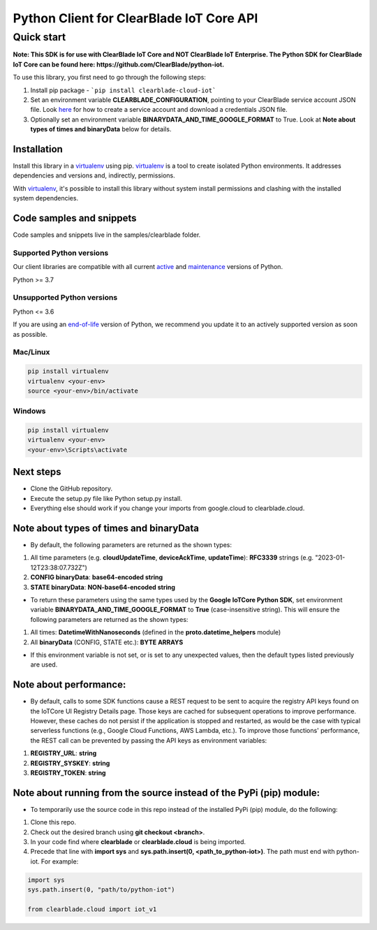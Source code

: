 Python Client for ClearBlade IoT Core API
================================================================

Quick start
-----------
**Note: This SDK is for use with ClearBlade IoT Core and NOT ClearBlade IoT Enterprise. The Python SDK for ClearBlade IoT Core can be found here: https://github.com/ClearBlade/python-iot.**

To use this library, you first need to go through the following steps:

1. Install pip package - ```pip install clearblade-cloud-iot```

2. Set an environment variable **CLEARBLADE_CONFIGURATION**, pointing to your ClearBlade service account JSON file. Look `here`_ for how to create a service account and download a credentials JSON file.

3. Optionally set an environment variable **BINARYDATA_AND_TIME_GOOGLE_FORMAT** to True. Look at **Note about types of times and binaryData** below for details.

.. _`here`: https://clearblade.atlassian.net/wiki/spaces/IC/pages/2240675843/Add+service+accounts+to+a+project

Installation
~~~~~~~~~~~~

Install this library in a `virtualenv`_ using pip. `virtualenv`_ is a tool to create isolated Python environments. It addresses dependencies and versions and, indirectly, permissions.

With `virtualenv`_, it's possible to install this library without system install permissions and clashing with the installed system dependencies.

.. _`virtualenv`: https://virtualenv.pypa.io/en/latest/


Code samples and snippets
~~~~~~~~~~~~~~~~~~~~~~~~~

Code samples and snippets live in the samples/clearblade folder.


Supported Python versions
^^^^^^^^^^^^^^^^^^^^^^^^^
Our client libraries are compatible with all current `active`_ and `maintenance`_ versions of
Python.

Python >= 3.7

.. _active: https://devguide.python.org/devcycle/#in-development-main-branch
.. _maintenance: https://devguide.python.org/devcycle/#maintenance-branches

Unsupported Python versions
^^^^^^^^^^^^^^^^^^^^^^^^^^^
Python <= 3.6

If you are using an `end-of-life`_ version of Python, we recommend you update it to an actively supported version as soon as possible.

.. _end-of-life: https://devguide.python.org/devcycle/#end-of-life-branches

Mac/Linux
^^^^^^^^^

.. code-block:: console

    pip install virtualenv
    virtualenv <your-env>
    source <your-env>/bin/activate


Windows
^^^^^^^

.. code-block:: console

    pip install virtualenv
    virtualenv <your-env>
    <your-env>\Scripts\activate

Next steps
~~~~~~~~~~

- Clone the GitHub repository.

- Execute the setup.py file like Python setup.py install.

- Everything else should work if you change your imports from google.cloud to clearblade.cloud.

Note about types of times and binaryData
~~~~~~~~~~~~~~~~~~~~~~~~~~~~~~~~~~~~~~~~

- By default, the following parameters are returned as the shown types:

1. All time parameters (e.g. **cloudUpdateTime**, **deviceAckTime**, **updateTime**): **RFC3339** strings (e.g. "2023-01-12T23:38:07.732Z")
2. **CONFIG binaryData**: **base64-encoded string**
3. **STATE binaryData**: **NON-base64-encoded string**


- To return these parameters using the same types used by the **Google IoTCore Python SDK**, set environment variable **BINARYDATA_AND_TIME_GOOGLE_FORMAT** to **True** (case-insensitive string). This will ensure the following parameters are returned as the shown types:

1. All times: **DatetimeWithNanoseconds** (defined in the **proto.datetime_helpers** module)
2. All **binaryData** (CONFIG, STATE etc.): **BYTE ARRAYS**

- If this environment variable is not set, or is set to any unexpected values, then the default types listed previously are used.

Note about performance:
~~~~~~~~~~~~~~~~~~~~~~~

- By default, calls to some SDK functions cause a REST request to be sent to acquire the registry API keys found on the IoTCore UI Registry Details page. Those keys are cached for subsequent operations to improve performance. However, these caches do not persist if the application is stopped and restarted, as would be the case with typical serverless functions (e.g., Google Cloud Functions, AWS Lambda, etc.). To improve those functions' performance, the REST call can be prevented by passing the API keys as environment variables:

1. **REGISTRY_URL**: **string**
2. **REGISTRY_SYSKEY**: **string**
3. **REGISTRY_TOKEN**: **string**

Note about running from the source instead of the PyPi (pip) module:
~~~~~~~~~~~~~~~~~~~~~~~~~~~~~~~~~~~~~~~~~~~~~~~~~~~~~~~~~~~~~~~~~~~~

- To temporarily use the source code in this repo instead of the installed PyPi (pip) module, do the following:

1. Clone this repo.
2. Check out the desired branch using **git checkout <branch>**.
3. In your code find where **clearblade** or **clearblade.cloud** is being imported.
4. Precede that line with **import sys** and **sys.path.insert(0, <path_to_python-iot>)**. The path must end with python-iot. For example:

.. code-block:: console

    import sys
    sys.path.insert(0, "path/to/python-iot")

    from clearblade.cloud import iot_v1
